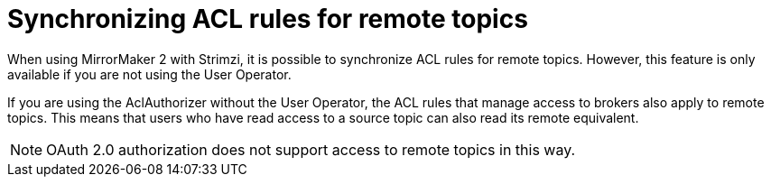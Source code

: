 // Module included in the following assemblies:
//
// assembly-config.adoc

[id='con-mirrormaker-acls-{context}']
= Synchronizing ACL rules for remote topics

[role="_abstract"]
When using MirrorMaker 2 with Strimzi, it is possible to synchronize ACL rules for remote topics. 
However, this feature is only available if you are not using the User Operator.

If you are using the AclAuthorizer without the User Operator, the ACL rules that manage access to brokers also apply to remote topics. 
This means that users who have read access to a source topic can also read its remote equivalent.

NOTE: OAuth 2.0 authorization does not support access to remote topics in this way.
